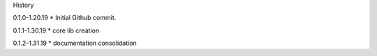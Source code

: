 History

0.1.0-1.20.19
* Initial Github commit.

0.1.1-1.30.19
* core lib creation

0.1.2-1.31.19
* documentation consolidation 